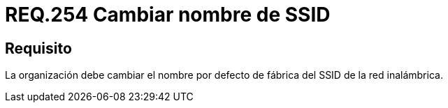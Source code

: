 :slug: rules/254/
:category: rules
:description: En el presente documento se detallan los lineamientos o requerimientos de seguridad relacionados a la administración segura de redes inalámbricas de toda organización. Por lo tanto, se debe cambiar el nombre por defecto de fábrica del SSID de la red inalámbrica.
:keywords: Fábrica, SSID, Cambiar, Inalámbrica, Nombre, Organización.
:rules: yes

= REQ.254 Cambiar nombre de SSID

== Requisito

La organización debe cambiar
el nombre por defecto de fábrica
del +SSID+ de la red inalámbrica.
